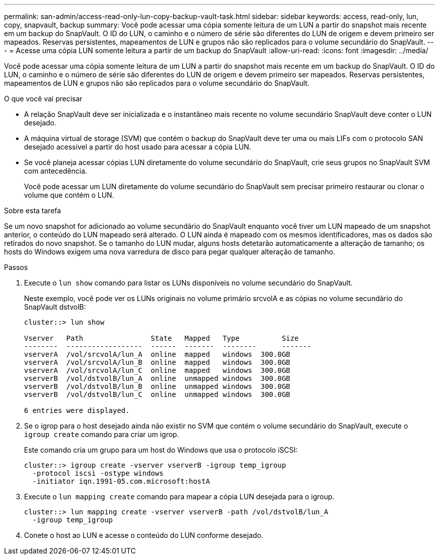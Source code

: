 ---
permalink: san-admin/access-read-only-lun-copy-backup-vault-task.html 
sidebar: sidebar 
keywords: access, read-only, lun, copy, snapvault, backup 
summary: Você pode acessar uma cópia somente leitura de um LUN a partir do snapshot mais recente em um backup do SnapVault. O ID do LUN, o caminho e o número de série são diferentes do LUN de origem e devem primeiro ser mapeados. Reservas persistentes, mapeamentos de LUN e grupos não são replicados para o volume secundário do SnapVault. 
---
= Acesse uma cópia LUN somente leitura a partir de um backup do SnapVault
:allow-uri-read: 
:icons: font
:imagesdir: ../media/


[role="lead"]
Você pode acessar uma cópia somente leitura de um LUN a partir do snapshot mais recente em um backup do SnapVault. O ID do LUN, o caminho e o número de série são diferentes do LUN de origem e devem primeiro ser mapeados. Reservas persistentes, mapeamentos de LUN e grupos não são replicados para o volume secundário do SnapVault.

.O que você vai precisar
* A relação SnapVault deve ser inicializada e o instantâneo mais recente no volume secundário SnapVault deve conter o LUN desejado.
* A máquina virtual de storage (SVM) que contém o backup do SnapVault deve ter uma ou mais LIFs com o protocolo SAN desejado acessível a partir do host usado para acessar a cópia LUN.
* Se você planeja acessar cópias LUN diretamente do volume secundário do SnapVault, crie seus grupos no SnapVault SVM com antecedência.
+
Você pode acessar um LUN diretamente do volume secundário do SnapVault sem precisar primeiro restaurar ou clonar o volume que contém o LUN.



.Sobre esta tarefa
Se um novo snapshot for adicionado ao volume secundário do SnapVault enquanto você tiver um LUN mapeado de um snapshot anterior, o conteúdo do LUN mapeado será alterado. O LUN ainda é mapeado com os mesmos identificadores, mas os dados são retirados do novo snapshot. Se o tamanho do LUN mudar, alguns hosts detetarão automaticamente a alteração de tamanho; os hosts do Windows exigem uma nova varredura de disco para pegar qualquer alteração de tamanho.

.Passos
. Execute o `lun show` comando para listar os LUNs disponíveis no volume secundário do SnapVault.
+
Neste exemplo, você pode ver os LUNs originais no volume primário srcvolA e as cópias no volume secundário do SnapVault dstvolB:

+
[listing]
----
cluster::> lun show

Vserver   Path                State   Mapped   Type          Size
--------  ------------------  ------  -------  --------      -------
vserverA  /vol/srcvolA/lun_A  online  mapped   windows  300.0GB
vserverA  /vol/srcvolA/lun_B  online  mapped   windows  300.0GB
vserverA  /vol/srcvolA/lun_C  online  mapped   windows  300.0GB
vserverB  /vol/dstvolB/lun_A  online  unmapped windows  300.0GB
vserverB  /vol/dstvolB/lun_B  online  unmapped windows  300.0GB
vserverB  /vol/dstvolB/lun_C  online  unmapped windows  300.0GB

6 entries were displayed.
----
. Se o igrop para o host desejado ainda não existir no SVM que contém o volume secundário do SnapVault, execute o `igroup create` comando para criar um igrop.
+
Este comando cria um grupo para um host do Windows que usa o protocolo iSCSI:

+
[listing]
----
cluster::> igroup create -vserver vserverB -igroup temp_igroup
  -protocol iscsi -ostype windows
  -initiator iqn.1991-05.com.microsoft:hostA
----
. Execute o `lun mapping create` comando para mapear a cópia LUN desejada para o igroup.
+
[listing]
----
cluster::> lun mapping create -vserver vserverB -path /vol/dstvolB/lun_A
  -igroup temp_igroup
----
. Conete o host ao LUN e acesse o conteúdo do LUN conforme desejado.

